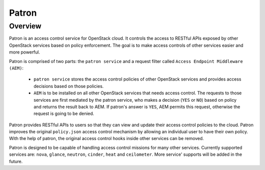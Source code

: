 Patron
======

--------
Overview
--------

Patron is an access control service for OpenStack cloud. It controls the access to RESTful APIs
exposed by other OpenStack services based on policy enforcement. The goal is to make access controls
of other services easier and more powerful.

Patron is comprised of two parts: 
the ``patron service`` and a request filter called ``Access Endpoint Middleware (AEM)``:

 * ``patron service`` stores the access control policies of other OpenStack services and provides access decisions based on those policies.
 
 * ``AEM`` is to be installed on all other OpenStack services that needs access control. The requests to those services are first mediated by the patron service, who makes a decision (``YES`` or ``NO``) based on policy and returns the result back to AEM. If patron's answer is ``YES``, AEM permits this request, otherwise the request is going to be denied.

Patron provides RESTful APIs to users so that they can view and update their
access control policies to the cloud. Patron improves the original ``policy.json``
access control mechanism by allowing an individual user to have their own policy.
With the help of patron, the original access control hooks inside other services
can be removed.

Patron is designed to be capable of handling access control missions for many other
services. Currently supported services are: ``nova``, ``glance``, ``neutron``, ``cinder``, ``heat`` and
``ceilometer``. More service' supports will be added in the future.
